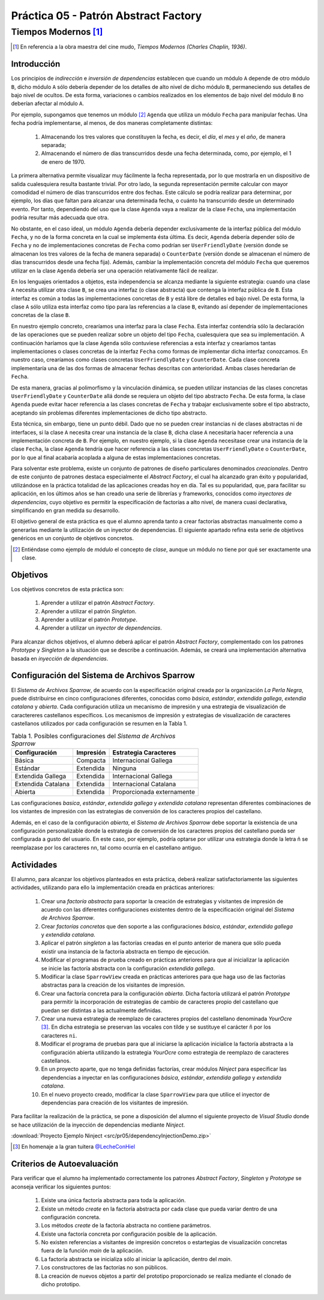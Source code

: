 =======================================
Práctica 05 - Patrón Abstract Factory
=======================================
-------------------------
 Tiempos Modernos [#f0]_
-------------------------

.. [#f0] En referencia a la obra maestra del cine mudo, *Tiempos Modernos (Charles Chaplin, 1936)*.

Introducción
=============

Los principios de *indirección* e *inversión de dependencias* establecen que cuando un módulo ``A`` depende de otro módulo ``B``, dicho módulo ``A`` sólo debería depender de los detalles de alto nivel de dicho módulo ``B``, permaneciendo sus detalles de bajo nivel de ocultos. De esta forma, variaciones o cambios realizados en los elementos de bajo nivel del módulo ``B`` no deberían afectar al módulo ``A``.

Por ejemplo, supongamos que tenemos un módulo [#f1]_ ``Agenda`` que utiliza un módulo ``Fecha`` para manipular fechas. Una fecha podría implementarse, al menos, de dos maneras completamente distintas:

  #. Almacenando los tres valores que constituyen la fecha, es decir, el *día*, el *mes* y el *año*, de manera separada;
  #. Almacenando el número de días transcurridos desde una fecha determinada, como, por ejemplo, el 1 de enero de 1970.

La primera alternativa permite visualizar muy fácilmente la fecha representada, por lo que mostrarla en un dispositivo de salida cualesquiera resulta bastante trivial. Por otro lado, la segunda representación permite calcular con mayor comodidad el número de días transcurridos entre dos fechas. Este cálculo se podría realizar para determinar, por ejemplo, los días que faltan para alcanzar una determinada fecha, o cuánto ha transcurrido desde un determinado evento. Por tanto, dependiendo del uso que la clase ``Agenda`` vaya a realizar de la clase ``Fecha``, una implementación podría resultar más adecuada que otra.

No obstante, en el caso ideal, un módulo ``Agenda`` debería depender exclusivamente de la interfaz pública del módulo ``Fecha``, y no de la forma concreta en la cual se implementa ésta última. Es decir, ``Agenda`` debería depender sólo de ``Fecha`` y no de implementaciones concretas de ``Fecha`` como podrían ser ``UserFriendlyDate`` (versión donde se almacenan los tres valores de la fecha de manera separada) o ``CounterDate`` (versión donde se almacenan el número de días transcurridos desde una fecha fija). Además, cambiar la implementación concreta del módulo ``Fecha`` que queremos utilizar en la clase ``Agenda`` debería ser una operación relativamente fácil de realizar.

En los lenguajes orientados a objetos, esta independencia se alcanza mediante la siguiente estrategia: cuando una clase ``A`` necesita utilizar otra clase ``B``, se crea una interfaz (o clase abstracta) que contenga la interfaz pública de ``B``. Esta interfaz es común a todas las implementaciones concretas de ``B`` y está libre de detalles ed bajo nivel. De esta forma, la clase ``A`` sólo utiliza esta interfaz como tipo para las referencias a la clase ``B``, evitando así depender de implementaciones concretas de la clase ``B``.

En nuestro ejemplo concreto, crearíamos una interfaz para la clase ``Fecha``. Esta interfaz contendría sólo la declaración de las operaciones que se pueden realizar sobre un objeto del tipo ``Fecha``, cualesquiera que sea su implementación. A continuación haríamos que la clase ``Agenda`` sólo contuviese referencias a esta interfaz y  crearíamos tantas implementaciones o clases concretas de la interfaz ``Fecha`` como formas de implementar dicha interfaz conozcamos. En nuestro caso, crearíamos como clases concretas ``UserFriendlyDate`` y ``CounterDate``. Cada clase concreta implementaría una de las dos formas de almacenar fechas descritas con anterioridad. Ambas clases heredarían de ``Fecha``.

De esta manera, gracias al polimorfismo y la vinculación dinámica, se pueden utilizar instancias de las clases concretas ``UserFriendlyDate`` y ``CounterDate`` allá donde se requiera un objeto del tipo abstracto ``Fecha``. De esta forma, la clase ``Agenda`` puede evitar hacer referencia a las clases concretas de ``Fecha`` y trabajar exclusivamente sobre el tipo abstracto, aceptando sin problemas diferentes implementaciones de dicho tipo abstracto.

Esta técnica, sin embargo, tiene un punto débil. Dado que no se pueden crear instancias ni de clases abstractas ni de interfaces, si la clase ``A`` necesita crear una instancia de la clase ``B``, dicha clase ``A`` necesitaría hacer referencia a una implementación concreta de ``B``. Por ejemplo, en nuestro ejemplo, si la clase ``Agenda`` necesitase crear una instancia de la clase ``Fecha``, la clase ``Agenda`` tendría que hacer referencia a las clases concretas ``UserFriendlyDate`` o ``CounterDate``, por lo que al final acabaría acoplada a alguna de estas implementaciones concretas.

Para solventar este problema, existe un conjunto de patrones de diseño particulares denominados *creacionales*. Dentro de este conjunto de patrones destaca especialmente el *Abstract Factory*,  el cual ha alcanzado gran éxito y popularidad, utilizándose en la práctica totalidad de las aplicaciones creadas hoy en día. Tal es su popularidad, que, para facilitar su aplicación, en los últimos años se han creado una serie de librerías y frameworks, conocidos como *inyectores de dependencias*, cuyo objetivo es permitir la especificación de factorías a alto nivel, de manera cuasi declarativa, simplificando en gran medida su desarrollo.

El objetivo general de esta práctica es que el alumno aprenda tanto a crear factorías abstractas manualmente como a generarlas mediante la utilización de un inyector de dependencias. El siguiente apartado refina esta serie de objetivos genéricos en un conjunto de objetivos concretos.

.. [#f1] Entiéndase como ejemplo de *módulo* el concepto de *clase*, aunque un módulo no tiene por qué ser exactamente una clase.

Objetivos
==========

Los objetivos concretos de esta práctica son:

  #. Aprender a utilizar el patrón *Abstract Factory*.
  #. Aprender a utilizar el patrón *Singleton*.
  #. Aprender a utilizar el patrón *Prototype*.
  #. Aprender a utilizar un *inyector de dependencias*.

Para alcanzar dichos objetivos, el alumno deberá aplicar el patrón *Abstract Factory*, complementado con los patrones *Prototype* y *Singleton* a la situación que se describe a continuación. Además, se creará una implementación alternativa basada en *inyección de dependencias*.

Configuración del Sistema de Archivos Sparrow
==============================================

El *Sistema de Archivos Sparrow*, de acuerdo con la especificación original creada por la organización *La Perla Negra*, puede distribuirse en cinco configuraciones diferentes, conocidas como *básica*, *estándar*, *extendida gallega*, *extendia catalana* y *abierta*. Cada configuración utiliza un  mecanismo de impresión y una estrategia de visualización de caractereres castellanos específicos. Los mecanismos de impresión y estrategias de visualización de caracteres castellanos utilizados por cada configuración se resumen en la Tabla 1.

.. table:: Tabla 1. Posibles configuraciones del *Sistema de Archivos Sparrow*

  +--------------------+----------------+----------------------------+
  |  Configuración     | Impresión      | Estrategia Caracteres      |
  +====================+================+============================+
  | Básica             | Compacta       | Internacional Gallega      |
  +--------------------+----------------+----------------------------+
  | Estándar           | Extendida      | Ninguna                    |
  +--------------------+----------------+----------------------------+
  | Extendida Gallega  | Extendida      | Internacional Gallega      |
  +--------------------+----------------+----------------------------+
  | Extendida Catalana | Extendida      | Internacional Catalana     |
  +--------------------+----------------+----------------------------+
  | Abierta            | Extendida      | Proporcionada externamente |
  +--------------------+----------------+----------------------------+

Las configuraciones *basica*, *estándar*, *extendida gallega* y *extendida catalana* representan diferentes combinaciones de los vistantes de impresión con las estrategias de conversión de los caracteres propios del castellano.

Además, en el caso de la configuración *abierta*, el *Sistema de Archivos Sparrow* debe soportar la existencia de una configuración personalizable donde la estrategia de conversión de los caracteres propios del castellano pueda ser configurada a gusto del usuario. En este caso, por ejemplo, podría optarse por utilizar una estrategia donde la letra ñ se reemplazase por los caracteres ``nn``, tal como ocurría en el castellano antiguo.

Actividades
============

El alumno, para alcanzar los objetivos planteados en esta práctica, deberá realizar satisfactoriamente las siguientes actividades, utilizando para ello la implementación creada en prácticas anteriores:

  #. Crear una *factoría abstracta* para soportar la creación de estrategias y visitantes de impresión de acuerdo con las diferentes configuraciones existentes dentro de la especificación original del *Sistema de Archivos Sparrow*.
  #. Crear *factorías concretas* que den soporte a las configuraciones *básica*, *estándar*, *extendida gallega* y *extendida catalana*.
  #. Aplicar el patrón *singleton* a las factorías creadas en el punto anterior de manera que sólo pueda existir una instancia de la factoría abstracta en tiempo de ejecución.
  #. Modificar el programas de prueba creado en prácticas anteriores para que al inicializar la aplicación se inicie las factoría abstracta con la configuración *extendida gallega*.
  #. Modificar la clase ``SparrowView`` creada en prácticas anteriores para que haga uso de las factorías abstractas para la creación de los visitantes de impresión.
  #. Crear una factoría concreta para la configuración *abierta*. Dicha factoría utilizará el patrón *Prototype* para permitir la incorporación de estrategias de cambio de caracteres propio del castellano que puedan ser distintas a las actualmente definidas.
  #.	Crear una nueva estrategia de reemplazo de caracteres propios del castellano denominada *YourOcre* [#f2]_. En dicha estrategia se preservan las vocales con tilde y se sustituye el carácter ``ñ`` por los caracteres ``ni``.
  #. Modificar el programa de pruebas para que al iniciarse la aplicación inicialice la factoría abstracta a la configuración abierta utilizando la estrategia *YourOcre* como estrategia de reemplazo de caracteres castellanos.
  #. En un proyecto aparte, que no tenga definidas factorías, crear módulos *Ninject* para especificar las dependencias a inyectar en las configuraciones *básica*, *estándar*, *extendida gallega* y *extendida catalana*.
  #. En el nuevo proyecto creado, modificar la clase ``SparrowView``  para que utilice el inyector de dependencias para creación de los visitantes de impresión.

Para facilitar la realización de la práctica, se pone a disposición del alumno el siguiente proyecto de *Visual Studio* donde se hace utilización de la inyección de dependencias mediante *Ninject*.

:download:`Proyecto Ejemplo Ninject <src/pr05/dependencyInjectionDemo.zip>`

.. [#f2] En homenaje a la gran tuitera `@LecheConHiel <https://twitter.com/lecheconhiel>`_

Criterios de Autoevaluación
============================

Para verificar que el alumno ha implementado correctamente los patrones *Abstract Factory*, *Singleton* y *Prototype* se aconseja verificar los siguientes puntos:

  #. Existe una única factoría abstracta para toda la aplicación.
  #. Existe un método *create* en la factoría abstracta por cada clase que pueda variar dentro de una configuración concreta.
  #. Los métodos *create* de la factoría abstracta no contiene parámetros.
  #.  Existe una factoría concreta por configuración posible de la aplicación.
  #. No existen referencias a visitantes de impresión concretos o estartegias de visualización concretas fuera de la función *main* de la aplicación.
  #. La factoría abstracta se inicializa sólo al iniciar la aplicación, dentro del *main*.
  #. Los constructores de las factorías no son públicos.
  #. La creación de nuevos objetos a partir del prototipo proporcionado se realiza mediante el clonado de dicho prototipo.
